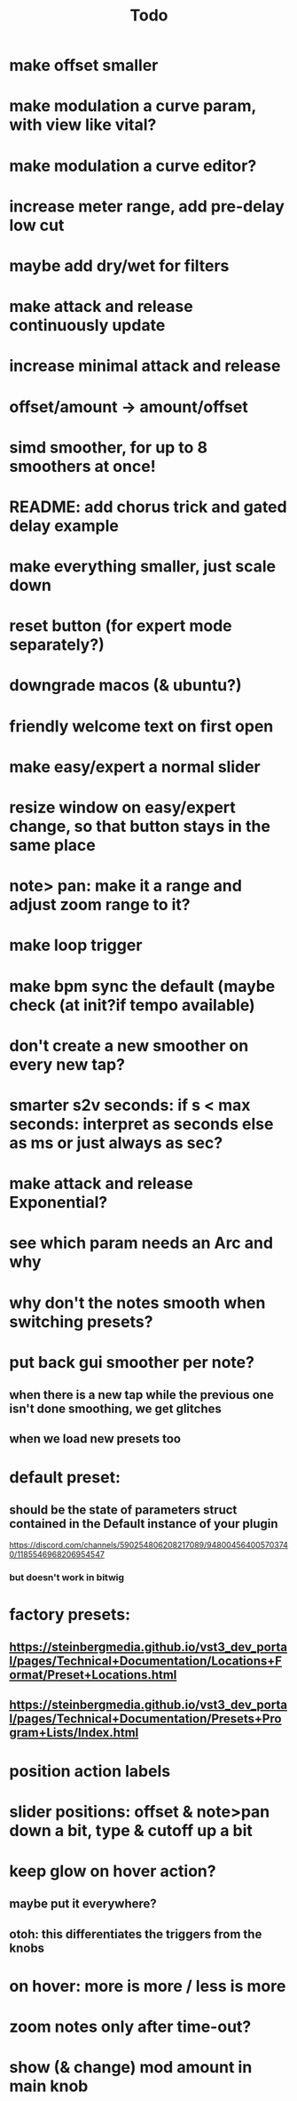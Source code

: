 #+title: Todo


* make offset smaller
* make modulation a curve param, with view like vital?
* make modulation a curve editor?
* increase meter range, add pre-delay low cut
* maybe add dry/wet for filters
* make attack and release continuously update
* increase minimal attack and release
* offset/amount  -> amount/offset
* simd smoother, for up to 8 smoothers at once!
* README: add chorus trick and gated delay example
* make everything smaller, just scale down
* reset button (for expert mode separately?)
* downgrade macos (& ubuntu?)
* friendly welcome text on first open
* make easy/expert a normal slider
* resize window on easy/expert change, so that button stays in the same place
* note> pan:  make it a range and adjust zoom range to it?
* make loop trigger
* make bpm sync the default (maybe check (at init?if tempo available)
* don't create a new smoother on every new tap?
# TODO: test!
* smarter s2v seconds: if s < max seconds: interpret as seconds else as ms     or just always as sec?
* make attack and release Exponential?
* see which param needs an Arc and why
* why don't the notes smooth when switching presets?
* put back gui smoother per note?
** when there is a new tap while the previous one isn't done smoothing, we get glitches
** when we load new presets too
* default preset:
** should be the state of parameters struct contained in the Default instance of your plugin
https://discord.com/channels/590254806208217089/948004564005703740/1185546968206954547
*** but doesn't work in bitwig
* factory presets:
** https://steinbergmedia.github.io/vst3_dev_portal/pages/Technical+Documentation/Locations+Format/Preset+Locations.html
** https://steinbergmedia.github.io/vst3_dev_portal/pages/Technical+Documentation/Presets+Program+Lists/Index.html
* position action labels
* slider positions: offset & note>pan down a bit, type & cutoff up a bit
* keep glow on hover action?
** maybe put it everywhere?
** otoh: this differentiates the triggers from the knobs
* on hover: more is more / less is more
* zoom notes only after time-out?
* show (& change) mod amount in main knob
